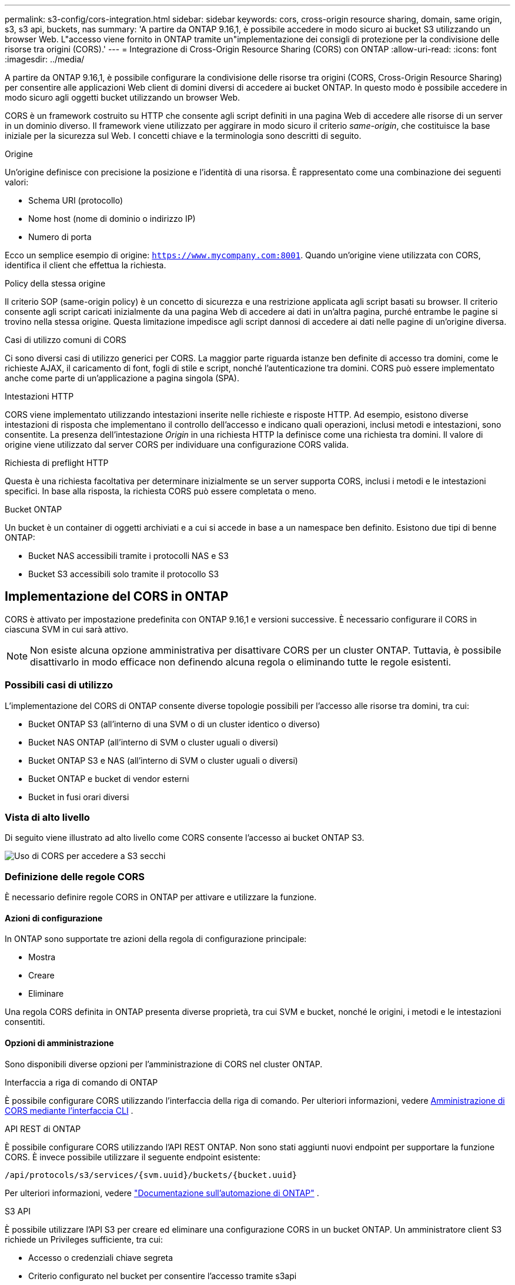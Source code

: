 ---
permalink: s3-config/cors-integration.html 
sidebar: sidebar 
keywords: cors, cross-origin resource sharing, domain, same origin, s3, s3 api, buckets, nas 
summary: 'A partire da ONTAP 9.16,1, è possibile accedere in modo sicuro ai bucket S3 utilizzando un browser Web. L"accesso viene fornito in ONTAP tramite un"implementazione dei consigli di protezione per la condivisione delle risorse tra origini (CORS).' 
---
= Integrazione di Cross-Origin Resource Sharing (CORS) con ONTAP
:allow-uri-read: 
:icons: font
:imagesdir: ../media/


[role="lead"]
A partire da ONTAP 9.16,1, è possibile configurare la condivisione delle risorse tra origini (CORS, Cross-Origin Resource Sharing) per consentire alle applicazioni Web client di domini diversi di accedere ai bucket ONTAP. In questo modo è possibile accedere in modo sicuro agli oggetti bucket utilizzando un browser Web.

CORS è un framework costruito su HTTP che consente agli script definiti in una pagina Web di accedere alle risorse di un server in un dominio diverso. Il framework viene utilizzato per aggirare in modo sicuro il criterio _same-origin_, che costituisce la base iniziale per la sicurezza sul Web. I concetti chiave e la terminologia sono descritti di seguito.

.Origine
Un'origine definisce con precisione la posizione e l'identità di una risorsa. È rappresentato come una combinazione dei seguenti valori:

* Schema URI (protocollo)
* Nome host (nome di dominio o indirizzo IP)
* Numero di porta


Ecco un semplice esempio di origine: `https://www.mycompany.com:8001`. Quando un'origine viene utilizzata con CORS, identifica il client che effettua la richiesta.

.Policy della stessa origine
Il criterio SOP (same-origin policy) è un concetto di sicurezza e una restrizione applicata agli script basati su browser. Il criterio consente agli script caricati inizialmente da una pagina Web di accedere ai dati in un'altra pagina, purché entrambe le pagine si trovino nella stessa origine. Questa limitazione impedisce agli script dannosi di accedere ai dati nelle pagine di un'origine diversa.

.Casi di utilizzo comuni di CORS
Ci sono diversi casi di utilizzo generici per CORS. La maggior parte riguarda istanze ben definite di accesso tra domini, come le richieste AJAX, il caricamento di font, fogli di stile e script, nonché l'autenticazione tra domini. CORS può essere implementato anche come parte di un'applicazione a pagina singola (SPA).

.Intestazioni HTTP
CORS viene implementato utilizzando intestazioni inserite nelle richieste e risposte HTTP. Ad esempio, esistono diverse intestazioni di risposta che implementano il controllo dell'accesso e indicano quali operazioni, inclusi metodi e intestazioni, sono consentite. La presenza dell'intestazione _Origin_ in una richiesta HTTP la definisce come una richiesta tra domini. Il valore di origine viene utilizzato dal server CORS per individuare una configurazione CORS valida.

.Richiesta di preflight HTTP
Questa è una richiesta facoltativa per determinare inizialmente se un server supporta CORS, inclusi i metodi e le intestazioni specifici. In base alla risposta, la richiesta CORS può essere completata o meno.

.Bucket ONTAP
Un bucket è un container di oggetti archiviati e a cui si accede in base a un namespace ben definito. Esistono due tipi di benne ONTAP:

* Bucket NAS accessibili tramite i protocolli NAS e S3
* Bucket S3 accessibili solo tramite il protocollo S3




== Implementazione del CORS in ONTAP

CORS è attivato per impostazione predefinita con ONTAP 9.16,1 e versioni successive. È necessario configurare il CORS in ciascuna SVM in cui sarà attivo.


NOTE: Non esiste alcuna opzione amministrativa per disattivare CORS per un cluster ONTAP. Tuttavia, è possibile disattivarlo in modo efficace non definendo alcuna regola o eliminando tutte le regole esistenti.



=== Possibili casi di utilizzo

L'implementazione del CORS di ONTAP consente diverse topologie possibili per l'accesso alle risorse tra domini, tra cui:

* Bucket ONTAP S3 (all'interno di una SVM o di un cluster identico o diverso)
* Bucket NAS ONTAP (all'interno di SVM o cluster uguali o diversi)
* Bucket ONTAP S3 e NAS (all'interno di SVM o cluster uguali o diversi)
* Bucket ONTAP e bucket di vendor esterni
* Bucket in fusi orari diversi




=== Vista di alto livello

Di seguito viene illustrato ad alto livello come CORS consente l'accesso ai bucket ONTAP S3.

image:s3-cors.png["Uso di CORS per accedere a S3 secchi"]



=== Definizione delle regole CORS

È necessario definire regole CORS in ONTAP per attivare e utilizzare la funzione.



==== Azioni di configurazione

In ONTAP sono supportate tre azioni della regola di configurazione principale:

* Mostra
* Creare
* Eliminare


Una regola CORS definita in ONTAP presenta diverse proprietà, tra cui SVM e bucket, nonché le origini, i metodi e le intestazioni consentiti.



==== Opzioni di amministrazione

Sono disponibili diverse opzioni per l'amministrazione di CORS nel cluster ONTAP.

.Interfaccia a riga di comando di ONTAP
È possibile configurare CORS utilizzando l'interfaccia della riga di comando. Per ulteriori informazioni, vedere <<Amministrazione di CORS mediante l'interfaccia CLI>> .

.API REST di ONTAP
È possibile configurare CORS utilizzando l'API REST ONTAP. Non sono stati aggiunti nuovi endpoint per supportare la funzione CORS. È invece possibile utilizzare il seguente endpoint esistente:

`/api/protocols/s3/services/{svm.uuid}/buckets/{bucket.uuid}`

Per ulteriori informazioni, vedere https://docs.netapp.com/us-en/ontap-automation/["Documentazione sull'automazione di ONTAP"^] .

.S3 API
È possibile utilizzare l'API S3 per creare ed eliminare una configurazione CORS in un bucket ONTAP. Un amministratore client S3 richiede un Privileges sufficiente, tra cui:

* Accesso o credenziali chiave segreta
* Criterio configurato nel bucket per consentire l'accesso tramite s3api




=== Aggiornamento e ripristino

Se si prevede di utilizzare CORS per accedere ai bucket ONTAP S3, è necessario essere consapevoli di diversi problemi amministrativi.

.Aggiornamento in corso
La funzione CORS è supportata quando tutti i nodi vengono aggiornati alla versione 9.16.1. Nei cluster in modalità mista, la funzione sarà disponibile solo quando la versione effettiva del cluster (ECV) è 9.16.1 o successiva.

.In corso
Dal punto di vista dell'utente, è necessario rimuovere tutte le configurazioni CORS prima di procedere con l'indirizzamento del cluster. Internamente, l'operazione eliminerà tutti i database CORS. Verrà richiesto di eseguire un comando per cancellare e ripristinare tali strutture di dati.



== Amministrazione di CORS mediante l'interfaccia CLI

È possibile utilizzare l'interfaccia CLI di ONTAP per amministrare le regole CORS. Le operazioni principali sono descritte di seguito. Per eseguire i comandi CORS, è necessario essere al livello di privilegi ONTAP *admin*.



=== Creare

È possibile definire una regola CORS utilizzando il `vserver object-store-server bucket cors-rule create` comando.

.Parametri
I parametri utilizzati per creare una regola sono descritti di seguito.

[cols="30,70"]
|===
| Parametro | Descrizione 


 a| 
`vserver`
 a| 
Specifica il nome della SVM (vserver) che ospita il bucket del server dell'archivio oggetti in cui viene creata la regola.



 a| 
`bucket`
 a| 
Il nome del bucket sul server dell'archivio oggetti per cui viene creata la regola.



 a| 
`index`
 a| 
Un parametro opzionale che indica l'indice del bucket del server dell'archivio oggetti in cui viene creata la regola.



 a| 
`rule id`
 a| 
Identificatore univoco della regola bucket server archivio oggetti.



 a| 
`allowed-origins`
 a| 
Un elenco delle origini da cui è consentito l'origine delle richieste di origine incrociata.



 a| 
`allowed-methods`
 a| 
Elenco dei metodi HTTP consentiti in una richiesta di origine incrociata.



 a| 
`allowed-headers`
 a| 
Elenco dei metodi HTTP consentiti nelle richieste cross-origin.



 a| 
`expose-headers`
 a| 
Un elenco delle intestazioni aggiuntive invia le risposte CORS a cui i clienti possono accedere dalle loro applicazioni.



 a| 
`max-age-in-seconds`
 a| 
Un parametro opzionale che specifica la quantità di tempo in cui il browser deve memorizzare nella cache una risposta pre-flight per una risorsa specifica.

|===
.Esempio
[listing]
----
vserver object-store-server bucket cors-rule create -vserver vs1 -bucket bucket1 -allowed-origins www.myexample.com -allowed-methods GET,DELETE
----


=== Mostra

È possibile utilizzare il comando `vserver object-store-server bucket cors-rule show` per visualizzare un elenco delle regole correnti e del relativo contenuto.


NOTE: Includendo il parametro `-instance` si espandono i dati presentati per ciascuna delle regole. È inoltre possibile specificare i campi desiderati.

.Esempio
[listing]
----
server object-store-server bucket cors-rule show -instance
----


=== Eliminare

È possibile utilizzare il comando delete per rimuovere un'istanza di una regola CORS. È necessario il `index` valore della regola, quindi questa operazione viene eseguita in due fasi:

. Eseguire un `show` comando per visualizzare la regola e recuperarne l'indice.
. Eseguire l'eliminazione utilizzando il valore di indice.


.Esempio
[listing]
----
vserver object-store-server bucket cors-rule delete -vserver vs1 -bucket bucket1 -index 1
----


=== Modificare

Non è disponibile alcun comando CLI per modificare una regola CORS esistente. Per modificare una regola, procedere come segue:

. Eliminare la regola esistente.
. Creare una nuova regola con le opzioni desiderate.

